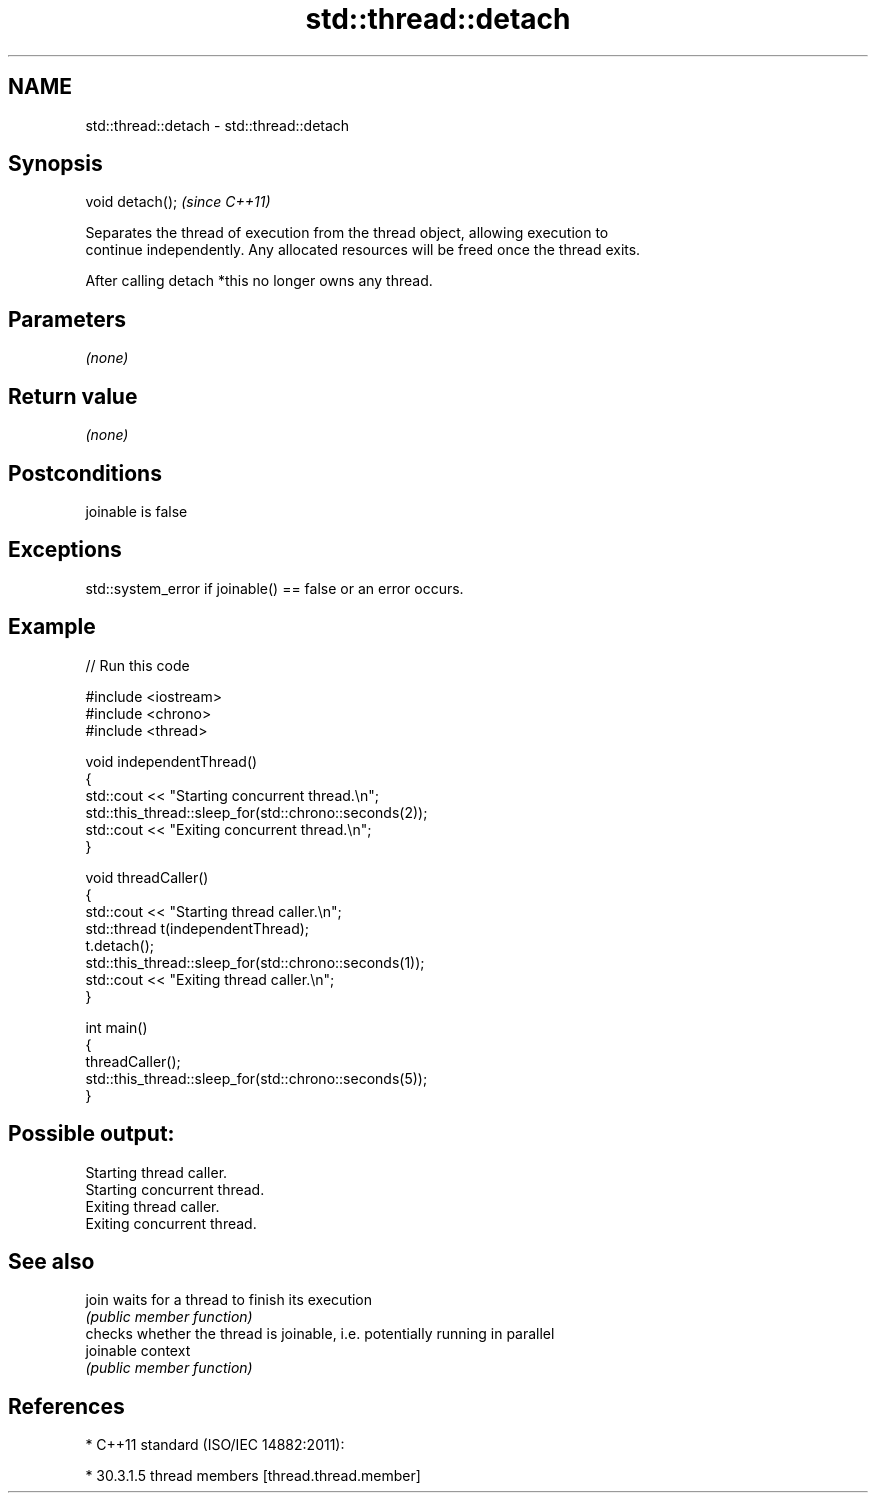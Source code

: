 .TH std::thread::detach 3 "Nov 16 2016" "2.1 | http://cppreference.com" "C++ Standard Libary"
.SH NAME
std::thread::detach \- std::thread::detach

.SH Synopsis
   void detach();  \fI(since C++11)\fP

   Separates the thread of execution from the thread object, allowing execution to
   continue independently. Any allocated resources will be freed once the thread exits.

   After calling detach *this no longer owns any thread.

.SH Parameters

   \fI(none)\fP

.SH Return value

   \fI(none)\fP

.SH Postconditions

   joinable is false

.SH Exceptions

   std::system_error if joinable() == false or an error occurs.

.SH Example

   
// Run this code

 #include <iostream>
 #include <chrono>
 #include <thread>

 void independentThread()
 {
     std::cout << "Starting concurrent thread.\\n";
     std::this_thread::sleep_for(std::chrono::seconds(2));
     std::cout << "Exiting concurrent thread.\\n";
 }

 void threadCaller()
 {
     std::cout << "Starting thread caller.\\n";
     std::thread t(independentThread);
     t.detach();
     std::this_thread::sleep_for(std::chrono::seconds(1));
     std::cout << "Exiting thread caller.\\n";
 }

 int main()
 {
     threadCaller();
     std::this_thread::sleep_for(std::chrono::seconds(5));
 }

.SH Possible output:

 Starting thread caller.
 Starting concurrent thread.
 Exiting thread caller.
 Exiting concurrent thread.

.SH See also

   join     waits for a thread to finish its execution
            \fI(public member function)\fP
            checks whether the thread is joinable, i.e. potentially running in parallel
   joinable context
            \fI(public member function)\fP

.SH References

     * C++11 standard (ISO/IEC 14882:2011):

     * 30.3.1.5 thread members [thread.thread.member]
